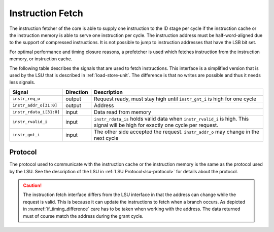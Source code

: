 .. _instruction-fetch:

Instruction Fetch
=================

The instruction fetcher of the core is able to supply one instruction to the ID stage per cycle if the instruction cache or the instruction memory is able to serve one instruction per cycle. The instruction address must be half-word-aligned due to the support of compressed instructions. It is not possible to jump to instruction addresses that have the LSB bit set.

For optimal performance and timing closure reasons, a prefetcher is used which fetches instruction from the instruction memory, or instruction cache.

The following table describes the signals that are used to fetch instructions. This interface is a simplified version that is used by the LSU that is described in :ref:`load-store-unit`. The difference is that no writes are possible and thus it needs less signals.


.. tabularcolumns:: |p{4cm}|l|p{9cm}|

+-------------------------+-----------+-----------------------------------------------+
| Signal                  | Direction | Description                                   |
+=========================+===========+===============================================+
| ``instr_req_o``         | output    | Request ready, must stay high until           |
|                         |           | ``instr_gnt_i`` is high for one cycle         |
+-------------------------+-----------+-----------------------------------------------+
| ``instr_addr_o[31:0]``  | output    | Address                                       |
+-------------------------+-----------+-----------------------------------------------+
| ``instr_rdata_i[31:0]`` | input     | Data read from memory                         |
+-------------------------+-----------+-----------------------------------------------+
| ``instr_rvalid_i``      | input     | ``instr_rdata_is`` holds valid data when      |
|                         |           | ``instr_rvalid_i`` is high. This signal will  |
|                         |           | be high for exactly one cycle per request.    |
+-------------------------+-----------+-----------------------------------------------+
| ``instr_gnt_i``         | input     | The other side accepted the request.          |
|                         |           | ``instr_addr_o`` may change in the next cycle |
+-------------------------+-----------+-----------------------------------------------+


Protocol
--------

The protocol used to communicate with the instruction cache or the instruction memory is the same as the protocol used by the LSU. See the description of the LSU in :ref:`LSU Protocol<lsu-protocol>` for details about the protocol.

.. caution::

   The instruction fetch interface differs from the LSU interface in that the address can change
   while the request is valid. This is because it can update the instructions to fetch when a
   branch occurs. As depicted in :numref:`if_timing_difference` care has to be taken when
   working with the address. The data returned must of course match the address during the grant
   cycle.

   .. wavedrom::
      :name: if_timing_difference
      :caption: Memory transaction with wait states

      {"signal":
        [
          {"name": "clk", "wave": "p......"},
          {"name": "data_addr_o", "wave": "x===xxx", "data": ["Address", "Address", "Address"]},
          {"name": "data_req_o", "wave": "01..0.."},
          {"name": "data_gnt_i", "wave": "0..10.."},
          {"name": "data_rvalid_i", "wave": "0....10"},
          {"name": "data_rdata_i", "wave": "xxxxx=x", "data": ["RData"]}
        ],
        "config": { "hscale": 2 }
      }
